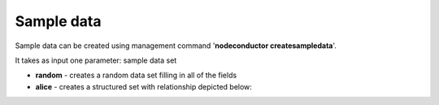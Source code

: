 Sample data
===========

Sample data can be created using management command '**nodeconductor createsampledata**'.

It takes as input one parameter: sample data set

- **random** - creates a random data set filling in all of the fields
- **alice** - creates a structured set with relationship depicted below:

.. image:: ../images/testdata-alice.png

